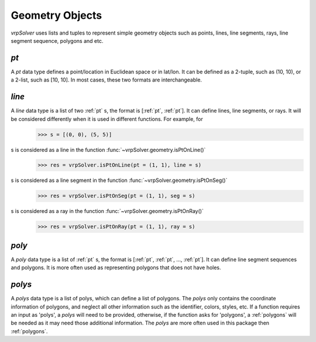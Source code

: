 .. _geo_objs:

Geometry Objects
================

*vrpSolver* uses lists and tuples to represent simple geometry objects such as points, lines, line segments, rays, line segment sequence, polygons and etc.

.. _pt:

`pt`
----

A `pt` data type defines a point/location in Euclidean space or in lat/lon. It can be defined as a 2-tuple, such as (10, 10), or a 2-list, such as [10, 10]. In most cases, these two formats are interchangeable.

.. _line:

`line`
------

A `line` data type is a list of two :ref:`pt` s, the format is [:ref:`pt`, :ref:`pt`]. It can define lines, line segments, or rays. It will be considered differently when it is used in different functions. For example, for
	>>> s = [(0, 0), (5, 5)]
s is considered as a line in the function :func:`~vrpSolver.geometry.isPtOnLine()`
	>>> res = vrpSolver.isPtOnLine(pt = (1, 1), line = s)
s is considered as a line segment in the function :func:`~vrpSolver.geometry.isPtOnSeg()`
	>>> res = vrpSolver.isPtOnSeg(pt = (1, 1), seg = s)
s is considered as a ray in the function :func:`~vrpSolver.geometry.isPtOnRay()`
	>>> res = vrpSolver.isPtOnRay(pt = (1, 1), ray = s)

.. _poly:

`poly`
------

A `poly` data type is a list of :ref:`pt` s, the format is [:ref:`pt`, :ref:`pt`, ..., :ref:`pt`]. It can define line segment sequences and polygons. It is more often used as representing polygons that does not have holes.

.. _polys:

`polys`
-------

A `polys` data type is a list of polys, which can define a list of polygons. The `polys` only contains the coordinate information of polygons, and neglect all other information such as the identifier, colors, styles, etc. If a function requires an input as 'polys', a `polys` will need to be provided, otherwise, if the function asks for 'polygons', a :ref:`polygons` will be needed as it may need those additional information. The `polys` are more often used in this package then :ref:`polygons`.